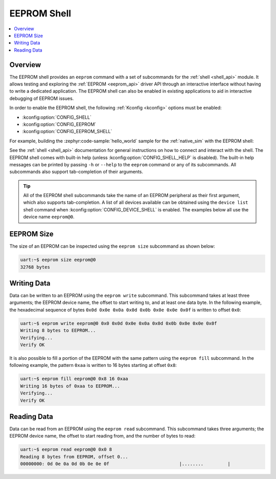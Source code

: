 .. _eeprom_shell:

EEPROM Shell
############

.. contents::
    :local:
    :depth: 1

Overview
********

The EEPROM shell provides an ``eeprom`` command with a set of subcommands for the :ref:`shell
<shell_api>` module. It allows testing and exploring the :ref:`EEPROM <eeprom_api>` driver API
through an interactive interface without having to write a dedicated application. The EEPROM shell
can also be enabled in existing applications to aid in interactive debugging of EEPROM issues.

In order to enable the EEPROM shell, the following :ref:`Kconfig <kconfig>` options must be enabled:

* :kconfig:option:`CONFIG_SHELL`
* :kconfig:option:`CONFIG_EEPROM`
* :kconfig:option:`CONFIG_EEPROM_SHELL`

For example, building the :zephyr:code-sample:`hello_world` sample for the :ref:`native_sim` with the EEPROM shell:

.. zephyr-app-commands::
   :zephyr-app: samples/hello_world
   :board: native_sim
   :gen-args: -DCONFIG_SHELL=y -DCONFIG_EEPROM=y -DCONFIG_EEPROM_SHELL=y
   :goals: build

See the :ref:`shell <shell_api>` documentation for general instructions on how to connect and
interact with the shell. The EEPROM shell comes with built-in help (unless
:kconfig:option:`CONFIG_SHELL_HELP` is disabled). The built-in help messages can be printed by
passing ``-h`` or ``--help`` to the ``eeprom`` command or any of its subcommands. All subcommands
also support tab-completion of their arguments.

.. tip::
   All of the EEPROM shell subcommands take the name of an EEPROM peripheral as their first argument,
   which also supports tab-completion. A list of all devices available can be obtained using the
   ``device list`` shell command when :kconfig:option:`CONFIG_DEVICE_SHELL` is enabled. The examples
   below all use the device name ``eeprom@0``.

EEPROM Size
***********

The size of an EEPROM can be inspected using the ``eeprom size`` subcommand as shown below:

.. code-block:: console

   uart:~$ eeprom size eeprom@0
   32768 bytes

Writing Data
************

Data can be written to an EEPROM using the ``eeprom write`` subcommand. This subcommand takes at
least three arguments; the EEPROM device name, the offset to start writing to, and at least one data
byte. In the following example, the hexadecimal sequence of bytes ``0x0d 0x0e 0x0a 0x0d 0x0b 0x0e
0x0e 0x0f`` is written to offset ``0x0``:

.. code-block:: console

   uart:~$ eeprom write eeprom@0 0x0 0x0d 0x0e 0x0a 0x0d 0x0b 0x0e 0x0e 0x0f
   Writing 8 bytes to EEPROM...
   Verifying...
   Verify OK

It is also possible to fill a portion of the EEPROM with the same pattern using the ``eeprom fill``
subcommand. In the following example, the pattern ``0xaa`` is written to 16 bytes starting at offset
``0x8``:

.. code-block:: console

   uart:~$ eeprom fill eeprom@0 0x8 16 0xaa
   Writing 16 bytes of 0xaa to EEPROM...
   Verifying...
   Verify OK

Reading Data
************

Data can be read from an EEPROM using the ``eeprom read`` subcommand. This subcommand takes three
arguments; the EEPROM device name, the offset to start reading from, and the number of bytes to
read:

.. code-block:: console

   uart:~$ eeprom read eeprom@0 0x0 8
   Reading 8 bytes from EEPROM, offset 0...
   00000000: 0d 0e 0a 0d 0b 0e 0e 0f                          |........         |

